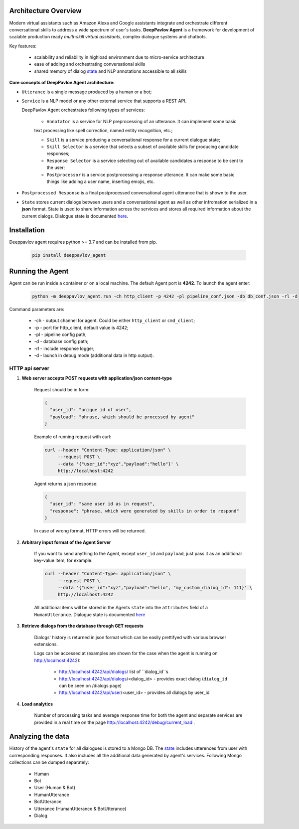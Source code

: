 Architecture Overview
=====================

Modern virtual assistants such as Amazon Alexa and Google assistants integrate and orchestrate different
conversational skills to address a wide spectrum of user's tasks.
**DeepPavlov Agent** is a framework for development of scalable production ready *multi-skill virtual assistants*,
complex dialogue systems and chatbots.

Key features:

    * scalability and reliability in highload environment due to micro-service architecture
    * ease of adding and orchestrating conversational skills 
    * shared memory of dialog state_ and NLP annotations accessible to all skills

**Core concepts of DeepPavlov Agent architecture:**

* ``Utterance`` is a single message produced by a human or a bot;

* ``Service`` is a NLP model or any other external service that supports a REST API.

  DeepPavlov Agent orchestrates following types of services:

    * ``Annotator`` is a service for NLP preprocessing of an utterance. It can implement some basic
    text processing like spell correction, named entity recognition, etc.;

    * ``Skill`` is a service producing a conversational response for a current dialogue state;

    * ``Skill Selector`` is a service that selects a subset of available skills
      for producing candidate responses;

    * ``Response Selector`` is a service selecting out of available candidates a response to be sent to the user;

    * ``Postprocessor`` is a service postprocessing a response utterance. It can make some basic things
      like adding a user name, inserting emojis, etc.

* ``Postprocessed Response`` is a final postprocessed conversational agent utterance that is shown to the user.

* ``State`` stores current dialogs between users and a conversational agent as well as other 
  infromation serialized in a **json** format. State is used to share information
  across the services and stores all required information about the current dialogs.
  Dialogue state is documented `here <state_>`__.

.. image:: ../_static/Agent_Pipeline_v2.png
   :height: 400
   :align: center
   :alt: Diagram of DeepPavlov Agent Architecture

Installation
============

Deeppavlov agent requires python >= 3.7 and can be installed from pip.

     .. code:: bash

         pip install deeppavlov_agent


Running the Agent
=================

Agent can be run inside a container or on a local machine. The default Agent port is **4242**.
To launch the agent enter:

     .. code:: bash

         python -m deeppavlov_agent.run -ch http_client -p 4242 -pl pipeline_conf.json -db db_conf.json -rl -d 

Command parameters are:

    * -ch - output channel for agent. Could be either ``http_client`` or ``cmd_client``;
    * -p - port for http_client, default value is 4242;
    * -pl - pipeline config path;
    * -d - database config path;
    * -rl - include response logger;
    * -d - launch in debug mode (additional data in http output).


**HTTP api server**
-------------------

1. **Web server accepts POST requests with application/json content-type**

    Request should be in form:

    .. code:: javascript

        {
          "user_id": "unique id of user",
          "payload": "phrase, which should be processed by agent"
        }

    Example of running request with curl:

    .. code:: bash

        curl --header "Content-Type: application/json" \
             --request POST \
             --data '{"user_id":"xyz","payload":"hello"}' \
             http://localhost:4242

    Agent returns a json response:

    .. code:: javascript

        {
          "user_id": "same user id as in request",
          "response": "phrase, which were generated by skills in order to respond"
        }

    In case of wrong format, HTTP errors will be returned.

2.  **Arbitrary input format of the Agent Server**

     If you want to send anything to the Agent, except
     ``user_id`` and ``payload``, just pass it as an additional key-value item, for example:

     .. code:: bash

        curl --header "Content-Type: application/json" \
             --request POST \
             --data '{"user_id":"xyz","payload":"hello", "my_custom_dialog_id": 111}' \
             http://localhost:4242

     All additional items will be stored in the Agents ``state`` into the ``attributes`` field of a ``HumanUtterance``. 
     Dialogue state is documented `here <state_>`__

3. **Retrieve dialogs from the database through GET requests**

    Dialogs' history is returned in json format which can be easily prettifyed with various browser extensions.

    Logs can be accessed at (examples are shown for the case when the agent is running on http://localhost:4242):

     * http://localhost:4242/api/dialogs/ list of ``dialog_id``s
     * http://localhost:4242/api/dialogs/<dialog_id> - provides exact dialog (``dialog_id`` can be seen on /dialogs page)
     * http://localhost:4242/api/user/<user_id> - provides all dialogs by user_id

4. **Load analytics**

    Number of processing tasks and average response time for both the agent and separate services are 
    provided in a real time on the page http://localhost:4242/debug/current_load .


Analyzing the data
==================

History of the agent's ``state`` for all dialogues is stored to a Mongo DB. The state_ includes utterences from user with corresponding responses. It also includes all the additional data generated by agent's services. 
Following Mongo collections can be dumped separately:

    * Human
    * Bot
    * User (Human & Bot)
    * HumanUtterance
    * BotUtterance
    * Utterance (HumanUtterance & BotUtterance)
    * Dialog


.. _state: https://deeppavlov-agent.readthedocs.io/en/latest/_static/api.html
